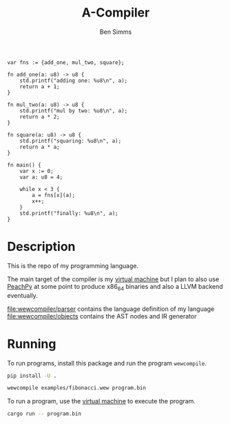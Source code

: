 #+AUTHOR: Ben Simms
#+EMAIL: ben@bensimms.moe
#+TITLE: A-Compiler

#+BEGIN_SRC
var fns := {add_one, mul_two, square};

fn add_one(a: u8) -> u8 {
    std.printf("adding one: %u8\n", a);
    return a + 1;
}

fn mul_two(a: u8) -> u8 {
    std.printf("mul by two: %u8\n", a);
    return a * 2;
}

fn square(a: u8) -> u8 {
    std.printf("squaring: %u8\n", a);
    return a * a;
}

fn main() {
    var x := 0;
    var a: u8 = 4;

    while x < 3 {
        a = fns[x](a);
        x++;
    }
    std.printf("finally: %u8\n", a);
}
#+END_SRC

* Description
This is the repo of my programming language.

The main target of the compiler is my [[https://github.com/nitros12/vm-rust][virtual machine]] but I plan to also use
[[https://github.com/Maratyszcza/PeachPy][PeachPy]] at some point to produce x86_64 binaries and also a LLVM backend
eventually.

[[file:wewcompiler/parser]] contains the language definition of my language
[[file:wewcompiler/objects]] contains the AST nodes and IR generator

* Running

To run programs, install this package and run the program ~wewcompile~.

#+BEGIN_SRC bash
pip install -U .
#+END_SRC

#+BEGIN_SRC bash
wewcompile examples/fibonacci.wew program.bin
#+END_SRC

To run a program, use the [[https://github.com/nitros12/vm-rust][virtual machine]] to execute the program.

#+BEGIN_SRC bash
cargo run -- program.bin
#+END_SRC

